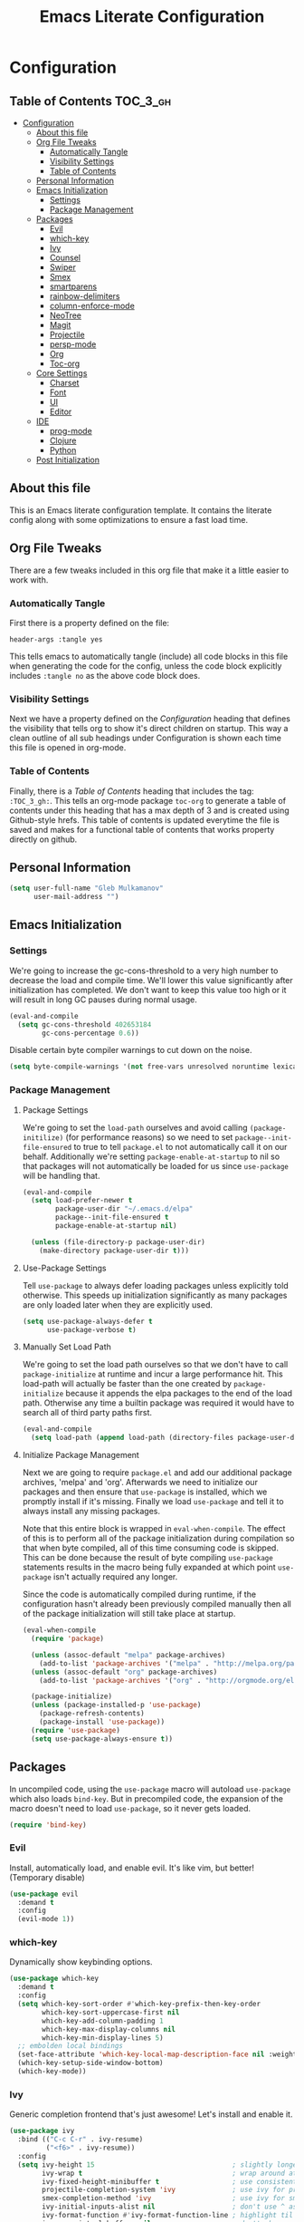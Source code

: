 #+TITLE: Emacs Literate Configuration
#+PROPERTY: header-args :tangle yes

* Configuration
:PROPERTIES:
:VISIBILITY: children
:END:

** Table of Contents :TOC_3_gh:
- [[#configuration][Configuration]]
  - [[#about-this-file][About this file]]
  - [[#org-file-tweaks][Org File Tweaks]]
    - [[#automatically-tangle][Automatically Tangle]]
    - [[#visibility-settings][Visibility Settings]]
    - [[#table-of-contents][Table of Contents]]
  - [[#personal-information][Personal Information]]
  - [[#emacs-initialization][Emacs Initialization]]
    - [[#settings][Settings]]
    - [[#package-management][Package Management]]
  - [[#packages][Packages]]
    - [[#evil][Evil]]
    - [[#which-key][which-key]]
    - [[#ivy][Ivy]]
    - [[#counsel][Counsel]]
    - [[#swiper][Swiper]]
    - [[#smex][Smex]]
    - [[#smartparens][smartparens]]
    - [[#rainbow-delimiters][rainbow-delimiters]]
    - [[#column-enforce-mode][column-enforce-mode]]
    - [[#neotree][NeoTree]]
    - [[#magit][Magit]]
    - [[#projectile][Projectile]]
    - [[#persp-mode][persp-mode]]
    - [[#org][Org]]
    - [[#toc-org][Toc-org]]
  - [[#core-settings][Core Settings]]
    - [[#charset][Charset]]
    - [[#font][Font]]
    - [[#ui][UI]]
    - [[#editor][Editor]]
  - [[#ide][IDE]]
    - [[#prog-mode][prog-mode]]
    - [[#clojure][Clojure]]
    - [[#python][Python]]
  - [[#post-initialization][Post Initialization]]

** About this file
This is an Emacs literate configuration template. It contains the literate config along with some optimizations to ensure a fast load time.

** Org File Tweaks
There are a few tweaks included in this org file that make it a little easier to work with.

*** Automatically Tangle
First there is a property defined on the file:

#+BEGIN_SRC :tangle no
header-args :tangle yes
#+END_SRC

This tells emacs to automatically tangle (include) all code blocks in this file when
generating the code for the config, unless the code block explicitly includes
=:tangle no= as the above code block does.

*** Visibility Settings
Next we have a property defined on the [[Configuration][Configuration]] heading that defines the visibility
that tells org to show it's direct children on startup. This way a clean outline of all
sub headings under Configuration is shown each time this file is opened in org-mode.

*** Table of Contents
Finally, there is a [[Table of Contents][Table of Contents]] heading that includes the tag: =:TOC_3_gh:=. This
tells an org-mode package =toc-org= to generate a table of contents under this heading
that has a max depth of 3 and is created using Github-style hrefs. This table of contents
is updated everytime the file is saved and makes for a functional table of contents that
works property directly on github.

** Personal Information

#+BEGIN_SRC emacs-lisp
(setq user-full-name "Gleb Mulkamanov"
      user-mail-address "")
#+END_SRC

** Emacs Initialization

*** Settings
We're going to increase the gc-cons-threshold to a very high number to decrease the load and compile time.
We'll lower this value significantly after initialization has completed. We don't want to keep this value
too high or it will result in long GC pauses during normal usage.

#+BEGIN_SRC emacs-lisp
(eval-and-compile
  (setq gc-cons-threshold 402653184
        gc-cons-percentage 0.6))
#+END_SRC

Disable certain byte compiler warnings to cut down on the noise.

#+BEGIN_SRC emacs-lisp
(setq byte-compile-warnings '(not free-vars unresolved noruntime lexical make-local))
#+END_SRC

*** Package Management

**** Package Settings
We're going to set the =load-path= ourselves and avoid calling =(package-initilize)= (for
performance reasons) so we need to set =package--init-file-ensured= to true to tell =package.el=
to not automatically call it on our behalf. Additionally we're setting
=package-enable-at-startup= to nil so that packages will not automatically be loaded for us since
=use-package= will be handling that.

#+BEGIN_SRC emacs-lisp
  (eval-and-compile
    (setq load-prefer-newer t
          package-user-dir "~/.emacs.d/elpa"
          package--init-file-ensured t
          package-enable-at-startup nil)

    (unless (file-directory-p package-user-dir)
      (make-directory package-user-dir t)))
#+END_SRC

**** Use-Package Settings
Tell =use-package= to always defer loading packages unless explicitly told otherwise. This speeds up
initialization significantly as many packages are only loaded later when they are explicitly used.

#+BEGIN_SRC emacs-lisp
  (setq use-package-always-defer t
        use-package-verbose t)
#+END_SRC

**** Manually Set Load Path
We're going to set the load path ourselves so that we don't have to call =package-initialize= at
runtime and incur a large performance hit. This load-path will actually be faster than the one
created by =package-initialize= because it appends the elpa packages to the end of the load path.
Otherwise any time a builtin package was required it would have to search all of third party paths
first.

#+BEGIN_SRC emacs-lisp
  (eval-and-compile
    (setq load-path (append load-path (directory-files package-user-dir t "^[^.]" t))))
#+END_SRC

**** Initialize Package Management
Next we are going to require =package.el= and add our additional package archives, 'melpa' and 'org'.
Afterwards we need to initialize our packages and then ensure that =use-package= is installed, which
we promptly install if it's missing. Finally we load =use-package= and tell it to always install any
missing packages.

Note that this entire block is wrapped in =eval-when-compile=. The effect of this is to perform all
of the package initialization during compilation so that when byte compiled, all of this time consuming
code is skipped. This can be done because the result of byte compiling =use-package= statements results
in the macro being fully expanded at which point =use-package= isn't actually required any longer.

Since the code is automatically compiled during runtime, if the configuration hasn't already been
previously compiled manually then all of the package initialization will still take place at startup.

#+BEGIN_SRC emacs-lisp
  (eval-when-compile
    (require 'package)

    (unless (assoc-default "melpa" package-archives)
      (add-to-list 'package-archives '("melpa" . "http://melpa.org/packages/") t))
    (unless (assoc-default "org" package-archives)
      (add-to-list 'package-archives '("org" . "http://orgmode.org/elpa/") t))

    (package-initialize)
    (unless (package-installed-p 'use-package)
      (package-refresh-contents)
      (package-install 'use-package))
    (require 'use-package)
    (setq use-package-always-ensure t))
#+END_SRC

** Packages
In uncompiled code, using the =use-package= macro will autoload =use-package= which also loads =bind-key=. But in precompiled code, the expansion of the macro doesn't need to load =use-package=, so it never gets loaded.

#+BEGIN_SRC emacs-lisp
(require 'bind-key)
#+END_SRC

*** Evil
Install, automatically load, and enable evil. It's like vim, but better! (Temporary disable)

#+BEGIN_SRC emacs-lisp :tangle no
(use-package evil
  :demand t
  :config
  (evil-mode 1))
#+END_SRC

*** which-key

Dynamically show keybinding options.

#+BEGIN_SRC emacs-lisp
(use-package which-key
  :demand t
  :config
  (setq which-key-sort-order #'which-key-prefix-then-key-order
        which-key-sort-uppercase-first nil
        which-key-add-column-padding 1
        which-key-max-display-columns nil
        which-key-min-display-lines 5)
  ;; embolden local bindings
  (set-face-attribute 'which-key-local-map-description-face nil :weight 'bold)
  (which-key-setup-side-window-bottom)
  (which-key-mode))
#+END_SRC

*** Ivy
Generic completion frontend that's just awesome! Let's install and enable it.

#+BEGIN_SRC emacs-lisp
(use-package ivy
  :bind (("C-c C-r" . ivy-resume)
         ("<f6>" . ivy-resume))
  :config
  (setq ivy-height 15                                  ; slightly longer ivy completions list
        ivy-wrap t                                     ; wrap around at end of completions list
        ivy-fixed-height-minibuffer t                  ; use consistent height for ivy
        projectile-completion-system 'ivy              ; use ivy for projectile
        smex-completion-method 'ivy                    ; use ivy for smex
        ivy-initial-inputs-alist nil                   ; don't use ^ as initial input
        ivy-format-function #'ivy-format-function-line ; highlight til EOL
        ivy-use-virtual-buffers nil                    ; dont' show recent files in switch-buffer
        ivy-virtual-abbreviate 'full                   ; show full path if showing virtual buffer
        ivy-magic-slash-non-match-action nil           ; disable magic slash on non-match
        ivy-on-del-error-function nil                  ; don't quit minibuffer on delete-error
        ivy-use-selectable-prompt t)                   ; allow input prompt value to be selectable

  (ivy-mode 1))
#+END_SRC

*** Counsel
Counsel allows us to utilize ivy by replacing many built-in and common functions
with richer versions.

#+BEGIN_SRC emacs-lisp
(defun +ivy-projectile-find-file-transformer (str)
  "Highlight entries that have been visited. This is the opposite
  of `counsel-projectile-find-file'."
  (cond ((get-file-buffer (projectile-expand-root str))
         (propertize str 'face '(:weight ultra-bold :slant italic)))
        (t str)))

(use-package counsel-projectile
  :commands (counsel-projectile-find-file counsel-projectile-find-dir
             counsel-projectile-switch-to-buffer counsel-projectile-grep
             counsel-projectile-ag counsel-projectile-switch-project)
  :after counsel
  :bind (([remap projectile-find-file] . counsel-projectile-find-file)
         ([remap projectile-find-dir] . counsel-projectile-find-dir)
         ([remap projectile-switch-to-buffer] . counsel-projectile-switch-to-buffer)
         ([remap projectile-grep] . counsel-projectile-grep)
         ([remap projectile-ag] . counsel-projectile-ag)
         ([remap projectile-switch-project] . counsel-projectile-switch-project))
  :config
  (ivy-set-display-transformer #'counsel-projectile-find-file #'+ivy-projectile-find-file-transformer))

(defun +ivy-recentf-transformer (str)
  "Dim recentf entries that are not in the current project of the buffer you
  started `counsel-recentf' from. Also uses `abbreviate-file-name'."
  (let ((str (abbreviate-file-name str)))
    (if (file-in-directory-p str (bmacs-project-root))
        str
      (propertize str 'face 'ivy-virtual))))

(use-package counsel
  :demand t
  :bind (([remap apropos] . counsel-apropos)
         ([remap bookmark-jump] . counsel-bookmark)
         ([remap describe-face] . counsel-describe-face)
         ([remap describe-function] . counsel-describe-function)
         ([remap describe-variable] . counsel-describe-variable)
         ([remap execute-extended-command] . counsel-M-x)
         ([remap find-file] . counsel-find-file)
         ([remap find-library] . counsel-find-library)
         ([remap info-lookup-symbol] . counsel-info-lookup-symbol)
         ([remap imenu] . counsel-imenu)
         ([remap recentf-open-files] . counsel-recentf)
         ([remap org-capture] . counsel-org-capture)
         ([remap swiper] . counsel-grep-or-swiper))
  :config
  (setq counsel-find-file-ignore-regexp "\\(?:^[#.]\\)\\|\\(?:[#~]$\\)\\|\\(?:^Icon?\\)"
        ;; Add smart-casing and compressed archive searching (-zS) to default
        ;; command arguments:
        counsel-rg-base-command "rg -zS --no-heading --line-number --color never %s ."
        counsel-ag-base-command "ag -zS --nocolor --nogroup %s"
        counsel-pt-base-command "pt -zS --nocolor --nogroup -e %s")

  (ivy-set-display-transformer #'counsel-recentf #'+ivy-recentf-transformer))
#+END_SRC

*** Swiper
Swiper is an awesome searching utility with a quick preview.

#+BEGIN_SRC emacs-lisp
(use-package swiper
  :commands (swiper swiper-all)
  :bind ("C-s" . swiper))
#+END_SRC

*** Smex

Improved M-x

#+BEGIN_SRC emacs-lisp
(use-package smex
  :commands (smex smex-major-mode-commands)
  :config
  (smex-initialize)
  :bind ("M-X" . smex-major-mode-commands))
#+END_SRC

*** Smartparens
Auto-close delimiters and blocks as you type.

#+BEGIN_SRC emacs-lisp
(use-package smartparens
  :demand t
  :bind (("C-M-f" . sp-forward-sexp)
         ("C-M-b" . sp-backward-sexp)
         ("C-M-d" . sp-down-sexp)
         ("C-M-u" . sp-backward-up-sexp)
         ("C-M-a" . sp-beginning-of-sexp)
         ("C-M-e" . sp-end-of-sexp)
         ("C-M-n" . sp-next-sexp)
         ("C-M-p" . sp-previous-sexp)
         ("C-M-k" . sp-kill-sexp)
         ("C-M-w" . sp-copy-sexp)
         ("C-M-[" . sp-backward-unwrap-sexp))
  :config
  (require 'smartparens-config)

  (sp-local-pair '(xml-mode nxml-mode php-mode) "<!--" "-->"
                 :post-handlers '(("| " "SPC")))

  (sp-local-pair '(clojure-mode lisp-mode) "'" nil
                 :actions nil)

  ;; disable global pairing for `
  (sp-pair "`" nil :actions :rem))
#+END_SRC

*** rainbow-delimiters
Easily distinguish the delimiter pairs using colors especially in lisp modes.

#+BEGIN_SRC emacs-lisp
(use-package rainbow-delimiters
  :commands rainbow-delimiters-mode
  :config (setq rainbow-delimiters-max-face-count 3))
#+END_SRC

*** column-enforce-mode

#+BEGIN_SRC emacs-lisp
(use-package column-enforce-mode
  :commands column-enforce-mode
  :config (setq column-enforce-comments nil))
#+END_SRC

*** NeoTree

#+BEGIN_SRC emacs-lisp
(use-package neotree
  :bind ("C-c C-n" . neotree-project-dir)
  :commands (neotree-show
             neotree-hide
             neotree-toggle
             neotree-dir
             neotree-find
             neo-global--with-buffer
             neo-global--window-exists-p)
  :config
  (setq neo-smart-open t
        neo-create-file-auto-open t
        neo-window-width 32
        neo-theme 'arrow
        neo-confirm-create-file #'off-p
        neo-confirm-create-directory #'off-p
        neo-show-hidden-files nil
        projectile-switch-project-action 'neotree-projectile-action
        neo-hidden-regexp-list
        '(;; vcs folders
          "^\\.\\(git\\|hg\\|svn\\)$"
          ;; compiled files
          "\\.\\(pyc\\|o\\|elc\\|lock\\|css.map\\)$"
          ;; generated files, caches or local pkgs
          "^\\(node_modules\\|vendor\\|.\\(project\\|cask\\|yardoc\\|sass-cache\\)\\)$"
          ;; org-mode folders
          "^\\.\\(sync\\|export\\|attach\\)$"
          "~$"
          "^#.*#$"))

  (defun neotree-project-dir ()
    "Open NeoTree using the git root."
    (interactive)
    (let ((project-dir (projectile-project-root))
          (file-name (buffer-file-name)))
      (neotree-toggle)
      (if project-dir
        (if (neo-global--window-exists-p)
          (progn
            (neotree-dir project-dir)
            (neotree-find file-name)))
        (message "Could not find git project root.")))))

(setq doom-neotree-file-icons t)
#+END_SRC

*** Magit
The magical git client. Let's load magit only when one of the several entry pont
functions we invoke regularly outside of magit is called.

#+BEGIN_SRC emacs-lisp
(use-package magit
  :commands (magit-status magit-blame magit-log-buffer-file magit-log-all))
#+END_SRC

*** Projectile
Projectile is a quick and easy project management package.

#+BEGIN_SRC emacs-lisp
(use-package projectile
  :demand t
  :init
  (setq projectile-indexing-method 'alien
        projectile-globally-ignored-files '(".DS_Store" "Icon
" "TAGS")
        projectile-globally-ignored-file-suffixes '(".elc" ".pyc" ".o" ".class"))
  :config
  (setq grep-find-ignored-directories '("target" ".ensime_cache" ".fingerprint")
        projectile-show-paths-function 'projectile-hashify-with-relative-paths)

  (nconc projectile-globally-ignored-directories '("target" ".ensime_cache" ".fingerprint" "project/target" "node_modules"))

  (nconc projectile-other-file-alist '(("css"  . ("scss" "sass" "less" "style"))
                                       ("scss" . ("css"))
                                       ("sass" . ("css"))
                                       ("less" . ("css"))
                                       ("styl" . ("css"))))
  )
#+END_SRC

*** persp-mode
Allows for creation of isolated workspaces

#+BEGIN_SRC emacs-lisp
(defvar +workspaces-last-persp nil
  "A variable that contains the last accessed perspective")

(defun +workspace-exists-p (name)
  "Returns t if NAME is the name of an existing workspace."
  (when (symbolp name)
    (setq name (symbol-name name)))
  (unless (stringp name)
    (error "Expected a string, got a %s" (type-of name)))
  (member name (persp-names-current-frame-fast-ordered)))

(defun +workspace-switch-last ()
  "Switches to the last workspace"
  (interactive)
  (if (+workspace-exists-p +workspaces-last-persp)
      (persp-switch +workspaces-last-persp)
    (error "No previous workspace.")))

(defun +workspace-switch-project ()
  (interactive)
  (ivy-read "Switch to Project Perspective: "
            (if (projectile-project-p)
                (cons (abbreviate-file-name (projectile-project-root))
                      (projectile-relevant-known-projects))
              projectile-known-projects)
            :action (lambda (project)
                      (persp-switch project)
                      (let ((projectile-completion-system 'ivy))
                        (projectile-switch-project-by-name project)))))

(use-package persp-mode :demand t
  :config
  (setq wg-morph-on nil
        persp-autokill-buffer-on-remove 'kill-weak
        persp-nil-name "nil"
        persp-nil-hidden t
        persp-auto-save-fname "autosave"
        persp-auto-resume-time 1
        persp-auto-save-opt 1)

  (defun +workspaces*track-last-persp (switch-fun &rest args)
    (let ((before-persp (safe-persp-name (get-current-persp)))
          (after-persp (apply switch-fun args)))
      (when (not (string= before-persp after-persp))
        (setq +workspaces-last-persp before-persp))))

  (advice-add #'persp-switch :around #'+workspaces*track-last-persp)

  (persp-mode 1))
#+END_SRC

*** Org
Let's include a newer version of org-mode than the one that is built in. We're going
to manually remove the org directories from the load path, to ensure the version we
want is prioritized instead.

#+BEGIN_SRC emacs-lisp
(use-package org
  :ensure org-plus-contrib
  :pin org
  :defer t)

;; Ensure ELPA org is prioritized above built-in org.
(setq load-path (cl-remove-if (lambda (x) (string-match-p "org$" x)) load-path))
#+END_SRC

*** Toc-org
Let's install and load the =toc-org= package after org mode is loaded. This is the
package that automatically generates an up to date table of contents for us.

#+BEGIN_SRC emacs-lisp
(use-package toc-org
  :after org
  :init (add-hook 'org-mode-hook #'toc-org-enable))
#+END_SRC

** Core Settings

*** Charset
Set UTF-8 as the default charset.

#+BEGIN_SRC emacs-lisp
(when (fboundp 'set-charset-priority)
  (set-charset-priority 'unicode))
(set-language-environment 'UTF-8)
(setq-default buffer-file-coding-system 'utf-8)
(setq-default coding-system-for-read 'utf-8)
(prefer-coding-system 'utf-8)
(set-terminal-coding-system 'utf-8)
(set-keyboard-coding-system 'utf-8)
(set-selection-coding-system 'utf-8)
(setq locale-coding-system 'utf-8
      file-name-coding-system 'utf-8)
#+END_SRC

*** Font

#+BEGIN_SRC emacs-lisp
(when (member "DejaVu Sans Mono" (font-family-list))
  (set-face-attribute 'default nil :font "DejaVu Sans Mono" :height 140))
#+END_SRC

*** UI
Install, and enable monokai. It's better theme!

#+BEGIN_SRC emacs-lisp
(use-package monokai-theme
  :demand t)
#+END_SRC

Maximize frame on start-up

#+BEGIN_SRC emacs-lisp
(add-to-list 'default-frame-alist '(fullscreen . maximized))
#+END_SRC

Display the name of the current buffer in the title bar.

#+BEGIN_SRC emacs-lisp
(setq frame-title-format "GNU Emacs: %b")
#+END_SRC

Disable GUI components.

#+BEGIN_SRC emacs-lisp
(menu-bar-mode -1)
(tool-bar-mode -1)
(scroll-bar-mode -1)
(setq use-dialog-box nil
      ring-bell-function 'ignore)
#+END_SRC

Inhibit startup/splash screen.

#+BEGIN_SRC emacs-lisp
(setq inhibit-splash-screen t
      ingibit-startup-message t)
#+END_SRC

Disable auto saves and backups.

#+BEGIN_SRC emacs-lisp
(setq make-backup-files nil
      auto-save-list-file-name nil
      auto-save-default nil)
#+END_SRC

Scrolling settings.

#+BEGIN_SRC emacs-lisp
(setq scroll-step 1
      scroll-margin 10
      scroll-conservatively 10000
      auto-window-vscroll nil)
#+END_SRC

Display file size/time in mode-line

#+BEGIN_SRC emacs-lisp
(setq display-time-24hr-format t)
(display-time-mode t)
(size-indication-mode t)
#+END_SRC

Fringe settings

#+BEGIN_SRC emacs-lisp
(fringe-mode '(8 . 0))
(setq-default indicate-empty-lines t)
(setq-default indicate-buffer-boundaries 'left)
#+END_SRC

Short messages in minibuffer.

#+BEGIN_SRC emacs-lisp
(defalias 'yes-or-no-p 'y-or-n-p)
#+END_SRC

Highlight search results.

#+BEGIN_SRC emacs-lisp
(setq search-highlight t
      query-replace-highlight t
      mouse-sel-retain-highlight t)
#+END_SRC

Saving sessions

#+BEGIN_SRC emacs-lisp
(require 'desktop)

(defun desktop-settings-setup ()
  "Some settings setup for desktop-save-mode."
  (interactive)

  ;; At this point the desktop.el hook in after-init-hook was
  ;; executed, so (desktop-read) is avoided.
  (when (not (eq (emacs-pid) (desktop-owner))) ; Check that emacs did not load a desktop yet
    ;; Here we activate the desktop mode
    (desktop-save-mode 1)

    ;; The default desktop is saved always
    (setq desktop-save t)

    ;; The default desktop is loaded anyway if it is locked
    (setq desktop-load-locked-desktop t)

    ;; Set the location to save/load default desktop
    (setq desktop-dirname user-emacs-directory)

    ;; Make sure that even if emacs or OS crashed, emacs
    ;; still have last opened files.
    (add-hook 'find-file-hook
              (lambda ()
                (run-with-timer 5 nil
                                (lambda ()
                                  ;; Reset desktop modification time so the user is not bothered
                                  (setq desktop-file-modtime (nth 5 (file-attributes (desktop-full-file-name))))
                                  (desktop-save user-emacs-directory)))))

    ;; Read default desktop
    (if (file-exists-p (concat desktop-dirname desktop-base-file-name))
        (desktop-read desktop-dirname))

    ;; Add a hook when emacs is closed to we reset the desktop
    ;; modification time (in this way the user does not get a warning
    ;; message about desktop modifications)
    (add-hook 'kill-emacs-hook
              (lambda ()
                ;; Reset desktop modification time so the user is not bothered
                (setq desktop-file-modtime (nth 5 (file-attributes (desktop-full-file-name))))))
    )
  )

(add-hook 'after-init-hook
          'desktop-settings-setup
          (lambda ()
            ;; No splash screen
            (setq inhibit-startup-screen t)

            ;; If the *scratch* buffer is the current one, then create a new
            ;; empty untitled buffer to hide *scratch*
            (if (string= (buffer-name) "*scratch*")
                (new-empty-buffer))
            )
          t) ;; append this hook to the tail
#+END_SRC

*** Editor
Russian hotkeys.

#+BEGIN_SRC emacs-lisp
(defun custom/reverse-input-method (input-method)
  "Build the reverse mapping of single letters from INPUT-METHOD."
  (interactive
   (list (read-input-method-name "Use input method (default current): ")))
  (if (and input-method (symbolp input-method))
      (setq input-method (symbol-name input-method)))
  (let ((current current-input-method)
        (modifiers '(nil (control) (meta) (control meta))))
    (when input-method
      (activate-input-method input-method))
    (when (and current-input-method quail-keyboard-layout)
      (dolist (map (cdr (quail-map)))
        (let* ((to (car map))
               (from (quail-get-translation
                      (cadr map) (char-to-string to) 1)))
          (when (and (characterp from) (characterp to))
            (dolist (mod modifiers)
              (define-key local-function-key-map
                (vector (append mod (list from)))
                (vector (append mod (list to)))))))))
    (when input-method
      (activate-input-method current))))

(custom/reverse-input-method 'russian-computer)
#+END_SRC

Move lines up and down. Duplicate line.

#+BEGIN_SRC emacs-lisp
;; Move line up.
(defun move-line-up ()
  (interactive)
  (transpose-lines 1)
  (forward-line -2))
(global-unset-key (kbd "C-S-<up>"))
(global-set-key (kbd "C-S-<up>") 'move-line-up)

;; Move line down.
(defun move-line-down ()
  (interactive)
  (forward-line 1)
  (transpose-lines 1)
  (forward-line -1))
(global-unset-key (kbd "C-S-<down>"))
(global-set-key (kbd "C-S-<down>") 'move-line-down)

;; Duplicate line.
(defun duplicate-line()
  (interactive)
  (move-beginning-of-line 1)
  (kill-line)
  (yank)
  (open-line 1)
  (forward-line 1)
  (yank))
(global-unset-key (kbd "C-S-d"))
(global-set-key (kbd "C-S-d") 'duplicate-line)
#+END_SRC

Text scale.

#+BEGIN_SRC emacs-lisp
(global-unset-key (kbd "C--"))
(global-set-key (kbd "C-+") 'text-scale-increase)
(global-set-key (kbd "C--") 'text-scale-decrease)
#+END_SRC

Easy transition between windows: M-arrow-keys

#+BEGIN_SRC emacs-lisp
(if (equal nil (equal major-mode 'org-mode))
    (windmove-default-keybindings 'meta))
#+END_SRC

Resize windows.

#+BEGIN_SRC emacs-lisp
(global-unset-key (kbd "M-S-<left>"))
(global-unset-key (kbd "M-S-<right>"))
(global-unset-key (kbd "M-S-<down>"))
(global-unset-key (kbd "S-M-<up>"))
(global-set-key (kbd "S-M-<left>") 'shrink-window-horizontally)
(global-set-key (kbd "S-M-<right>") 'enlarge-window-horizontally)
(global-set-key (kbd "S-M-<down>") 'enlarge-window)
(global-set-key (kbd "S-M-<up>") 'shrink-window)
#+END_SRC

Buffers, tubs and windows.

#+BEGIN_SRC emacs-lisp
(global-unset-key (kbd "C-<next>"))
(global-unset-key (kbd "C-<prior>"))
(global-set-key (kbd "C-<next>") 'next-buffer)
(global-set-key (kbd "C-<prior>") 'previous-buffer)
#+END_SRC

Enable line numbers.

#+BEGIN_SRC emacs-lisp
(global-display-line-numbers-mode)
#+END_SRC

Large file handling.

#+BEGIN_SRC emacs-lisp
(defvar custom-large-file-size 1
  "Size (in MB) above which the user will be prompted to open the file literally
to avoid performance issues. Opening literally means that no major or minor
modes are active and the buffer is read-only.")

(defvar custom-large-file-modes-list
  '(archive-mode tar-mode jka-compr git-commit-mode image-mode
    doc-view-mode doc-view-mode-maybe ebrowse-tree-mode pdf-view-mode)
  "Major modes that `custom/check-large-file' will ignore.")

(defun custom/check-large-file ()
  "Check if the buffer's file is large (see `custom-large-file-size'). If so, ask
for confirmation to open it literally (read-only, disabled undo and in
fundamental-mode) for performance sake."
  (let* ((filename (buffer-file-name))
         (size (nth 7 (file-attributes filename))))
    (when (and (not (memq major-mode custom-large-file-modes-list))
               size (> size (* 1024 1024 custom-large-file-size))
               (y-or-n-p
                (format (concat "%s is a large file, open literally to "
                                "avoid performance issues?")
                        (file-relative-name filename))))
      (setq buffer-read-only t)
      (buffer-disable-undo)
      (fundamental-mode))))

(add-hook 'find-file-hook #'custom/check-large-file)
#+END_SRC

** IDE

*** prog-mode
Comments.

#+BEGIN_SRC emacs-lisp
(defun comment-or-uncomment-region-or-line ()
  "Comments or uncomments the region or the current line if there's no active region."
  (interactive)
  (let (beg end)
    (if (region-active-p)
        (setq beg (save-excursion (goto-char (region-beginning)) (line-beginning-position))
              end (save-excursion (goto-char (region-end)) (line-end-position)))
         (setq beg (line-beginning-position)
               end (line-end-position)))
    (comment-or-uncomment-region beg end)))

(defun font-lock-comment-annotations ()
  "Highlight a bunch of well known comment annotations.
  This functions should be added to the hooks of major modes for programming."
  (font-lock-add-keywords
   nil '(("\\<\\(\\(FIX\\(ME\\)?\\|TODO\\|OPTIMIZE\\|HACK\\|REFACTOR\\):\\)"
          1 font-lock-warning-face t))))
#+END_SRC

Config.

#+BEGIN_SRC emacs-lisp
(require 'which-func)

(defun prog-mode-config ()
  (local-set-key (kbd "C-;") 'comment-or-uncomment-region-or-line)
  (font-lock-comment-annotations)
  ;; Show-paren-mode settings.
  (setq show-paren-style 'parenthesis)
  (show-paren-mode +1)
  ;; Smartparens mode.
  (smartparens-mode +1)
  ;; Enable rainbow delimiters.
  (rainbow-delimiters-mode +1)
  ;; Show function defenition in modeline.
  (setq which-func-unknown "∅")
  (which-function-mode +1)
  ;; Eighty Column Rule.
  (column-enforce-mode +1))

(add-hook 'prog-mode-hook 'prog-mode-config)
#+END_SRC

Indent settings.

#+BEGIN_SRC emacs-lisp
(setq-default indent-tabs-mode nil
              tab-width 2
              c-basic-offset 2
              standart-indent 2)
(add-hook 'prog-mode-hook #'electric-indent-mode)

(defun electric-indent-ignore-python (char)
  "Ignore electric indentation for python-mode"
  (if (equal major-mode 'python-mode)
      'no-indent
    nil))
(add-hook 'electric-indent-functions 'electric-indent-ignore-python)

(defun set-newline-and-indent ()
  "Map the return key with `newline-and-indent'"
  (local-set-key (kbd "RET") 'newline-and-indent))
(add-hook 'python-mode-hook 'set-newline-and-indent)

(dolist (command '(yank yank-pop))
  (eval `(defadvice ,command (after indent-region activate)
           (and (not current-prefix-arg)
                (member major-mode '(emacs-lisp-mode lisp-mode
                                                     clojure-mode    scheme-mode
                                                     haskell-mode    ruby-mode
                                                     rspec-mode      python-mode
                                                     c-mode          c++-mode
                                                     objc-mode       latex-mode
                                                     plain-tex-mode))
                (let ((mark-even-if-inactive transient-mark-mode))
                  (indent-region (region-beginning) (region-end) nil))))))
#+END_SRC

Jump to code

#+BEGIN_SRC emacs-lisp
(use-package dumb-jump
  :commands (dumb-jump-go dumb-jump-back)
  :bind (("C-M-." . dumb-jump-go)
         ("C-M-," . dumb-jump-back)))
#+END_SRC

*** Clojure

#+BEGIN_SRC emacs-lisp
(use-package clojure-mode
  :mode "\\.clj$"
  :mode "\\.cljs$")

(use-package cider
  :commands (cider-jack-in cider-mode)
  :bind (("C-c C-j" . cider-jack-in)
         ("C-c C-q" . cider-quit)
         ("C-c M-c" . cider-connect)
         ("C-x C-e" . cider-eval-last-expr)
         ("C-x C-f" . cider-eval-defun-at-point)
         ("C-x M-s" . cider-switch-to-repl-buffer)
         ("C-x M-b" . cider-send-ns-to-repl)
         ("M-." . cider-find-var))
  :config
  (setq nrepl-hide-special-buffers t
        cider-repl-use-pretty-printing t   ; nice pretty printing
        cider-repl-use-clojure-font-lock t ; nicer font lock in REPL
        cider-repl-result-prefix ";; => "  ; result prefix for the REPL
        cider-repl-wrap-history t          ; never ending REPL history
        cider-repl-history-size 3000       ; looong history
        cider-show-error-buffer nil        ; error buffer not popping up
        )

  ;; Hooks
  (add-hook 'cider-mode-hook #'eldoc-mode)        ; eldoc for clojure
  (add-hook 'clojure-mode-hook #'subword-mode)    ; CamelCase support
  ; (add-hook 'cider-repl-mode-hook #'company-mode) ; company mode for completion
  ; (add-hook 'cider-mode-hook #'company-mode)
  (add-hook 'cider-repl-mode-hook 'turn-on-smartparens-strict-mode) ; smartparens
  (add-hook 'cider-mode-hook 'turn-on-smartparens-strict-mode)
  (add-hook 'clojure-mode-hook 'turn-on-smartparens-strict-mode))
#+END_SRC

*** Python

#+BEGIN_SRC emacs-lisp
#+END_SRC

** Post Initialization
Let's lower our GC thresholds back down to a sane level.

#+BEGIN_SRC emacs-lisp
(setq gc-cons-threshold 16777216
      gc-cons-percentage 0.1)
#+END_SRC
